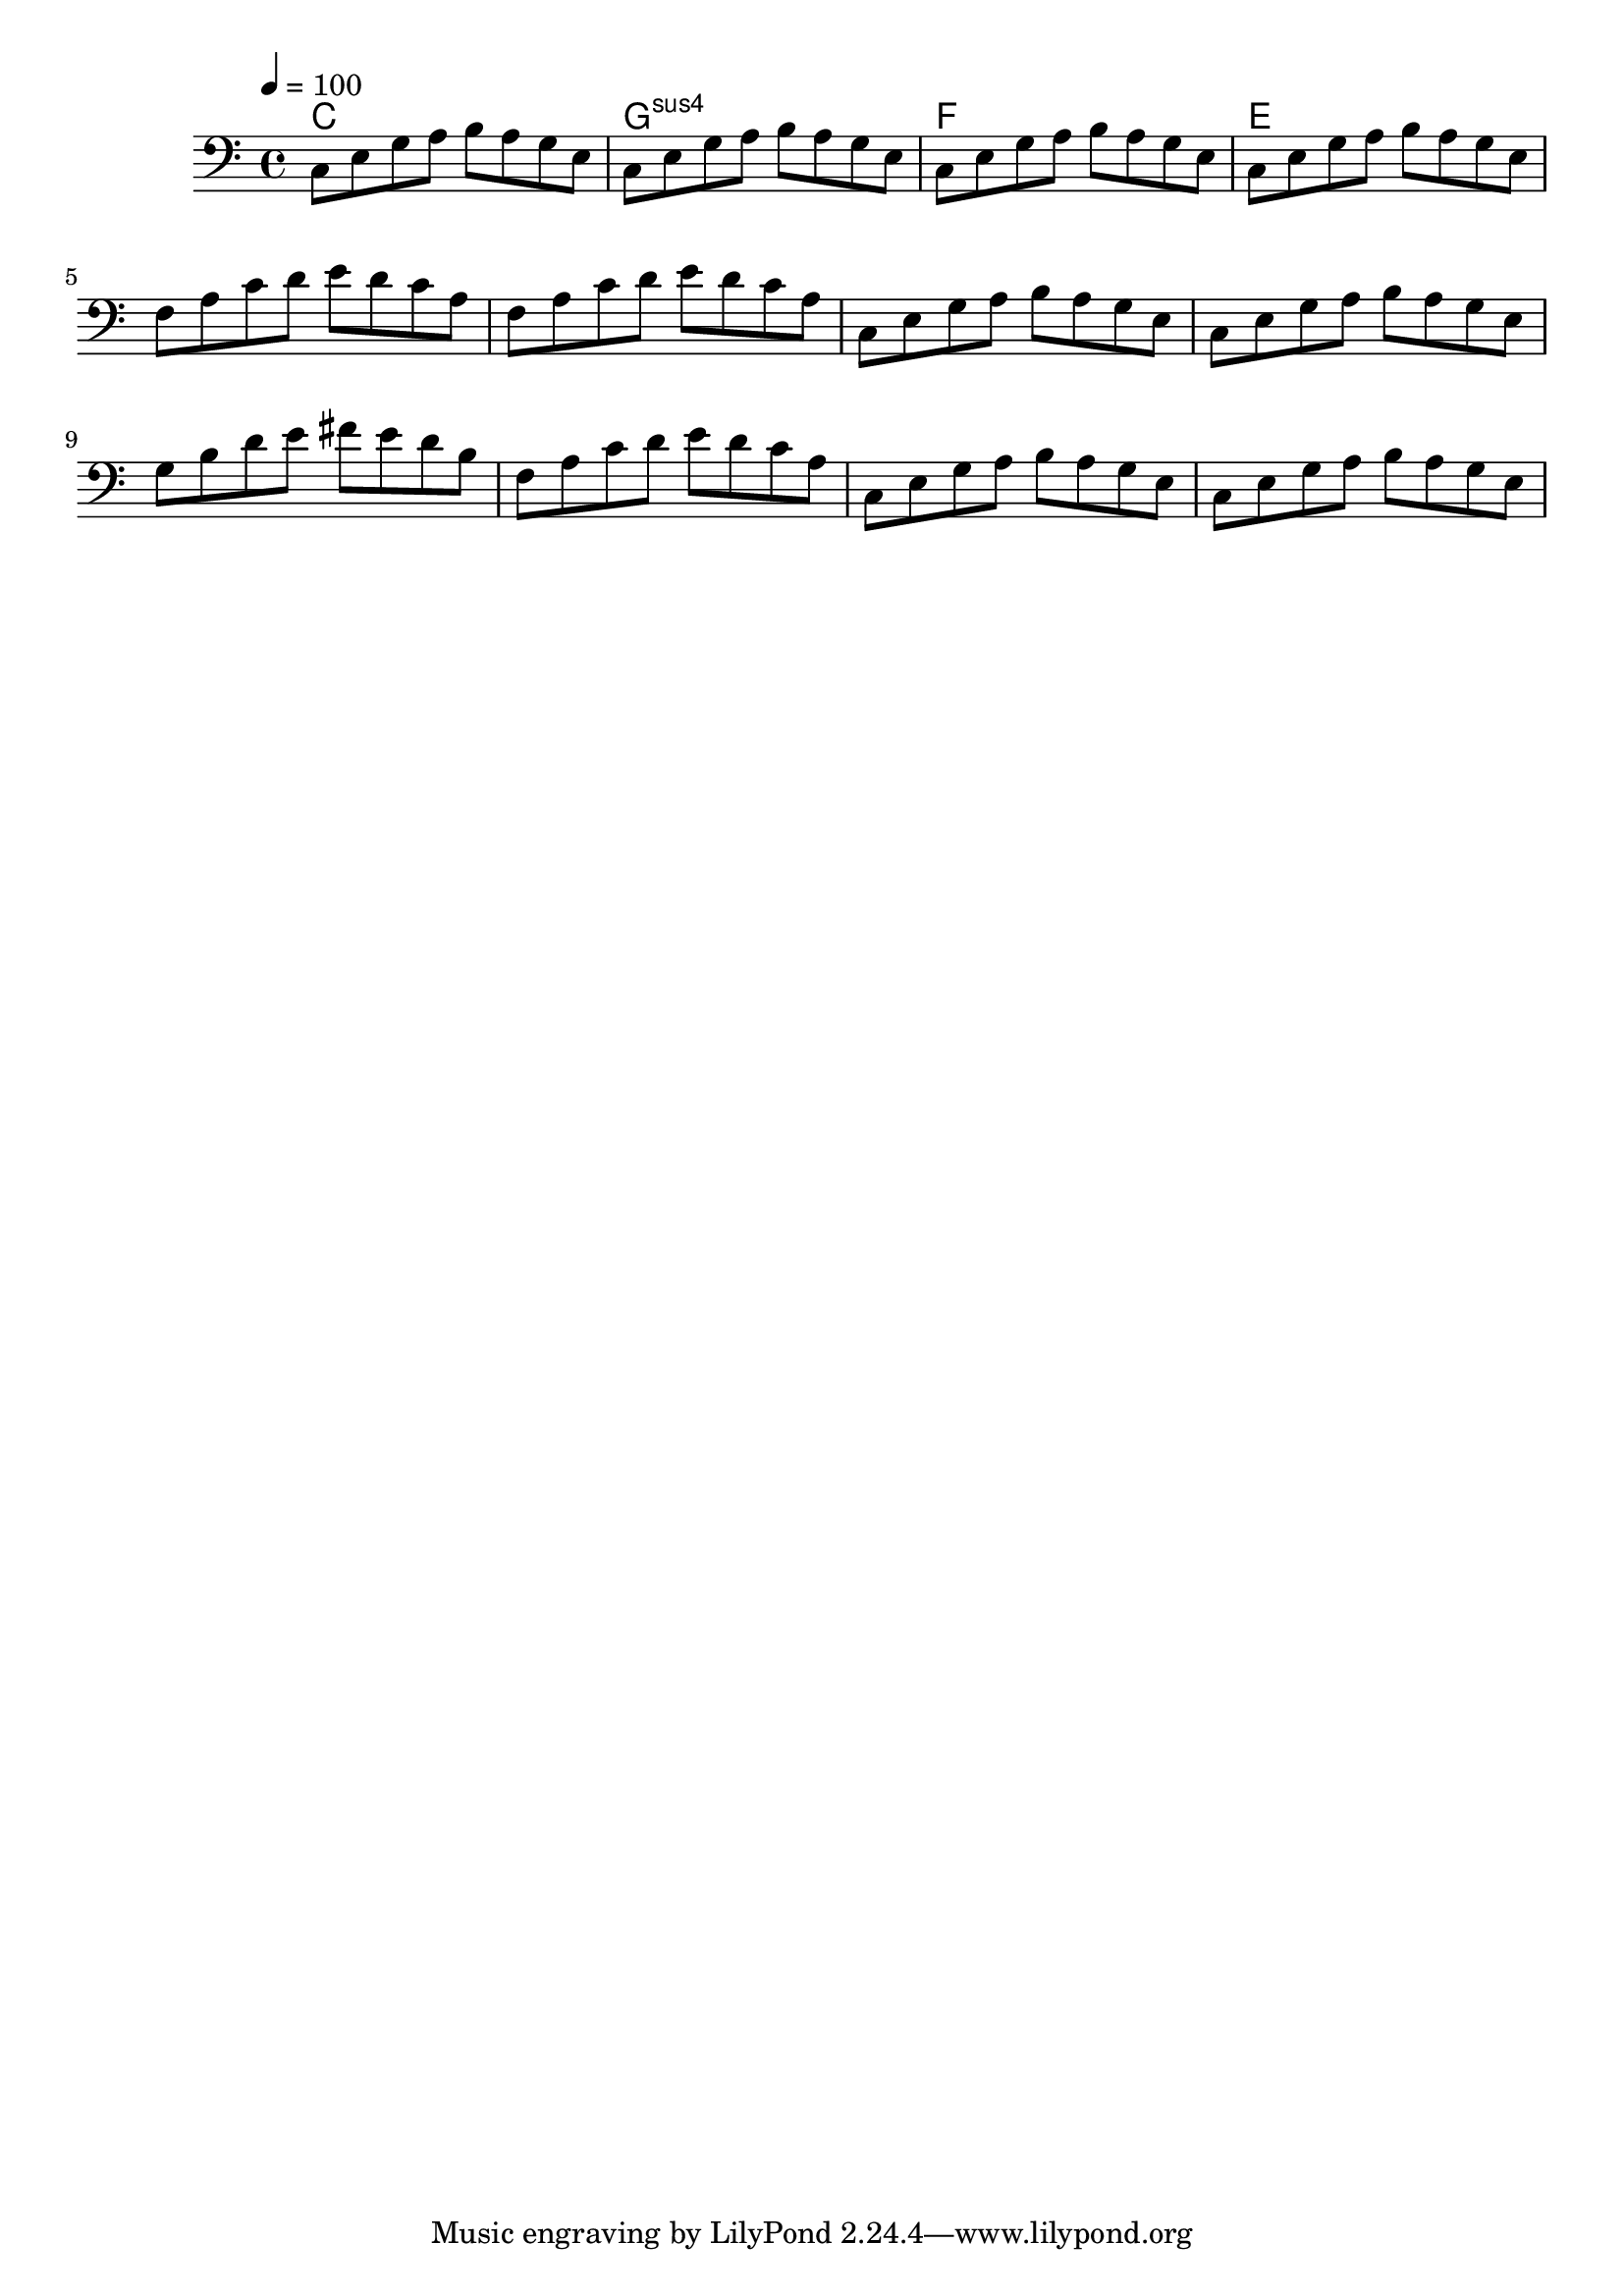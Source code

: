 % Lily was here -- automatically converted by /Applications/LilyPond.app/Contents/Resources/bin/midi2ly from music-file.mid
\version "2.14.0"

\layout {
  \context {
    \Voice
    \remove "Note_heads_engraver"
    \consists "Completion_heads_engraver"
    \remove "Rest_engraver"
    \consists "Completion_rest_engraver"
  }
}

trackAchannelA = {
  
  \tempo 4 = 100 
  
}

trackAchannelB = \relative c {
  c8 e g a b a g e 
  | % 2
  c e g a b a g e 
  | % 3
  c e g a b a g e 
  | % 4
  c e g a b a g e 
  | % 5
  f a c d e d c a 
  | % 6
  f a c d e d c a 
  | % 7
  c, e g a b a g e 
  | % 8
  c e g a b a g e 
  | % 9
  g b d e fis e d b 
  | % 10
  f a c d e d c a 
  | % 11
  c, e g a b a g e 
  | % 12
  c e g a b a g e 
  | % 13
  
}

trackA = <<

  \clef bass
  
  \context Voice = voiceA \trackAchannelA
  \context Voice = voiceB \trackAchannelB
>>


\score {
  <<
    \chords { c1 g:sus4 f e }
    \context Staff=trackA \trackA
  >>
  \layout {}
  \midi {}
}
